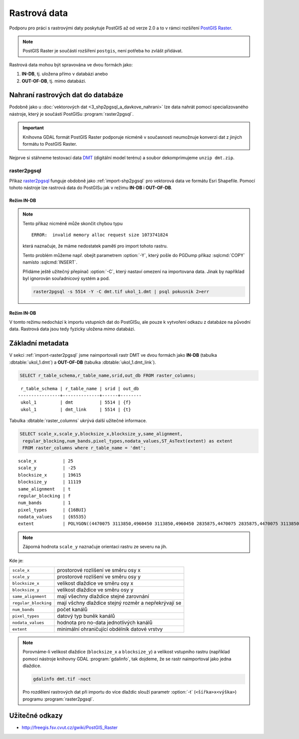 Rastrová data
=============

.. todo:: nedokonceno

Podporu pro práci s rastrovými daty poskytuje PostGIS až od verze 2.0
a to v rámci rozšíření `PostGIS Raster
<http://postgis.net/docs/using_raster_dataman.html>`_.

.. note:: PostGIS Raster je součástí rozšíření ``postgis``, není
          potřeba ho zvlášt přidávat.

Rastrová data mohou být spravována ve dvou formách jako:

#. **IN-DB**, tj. uložena přímo v databázi anebo
#. **OUT-OF-DB**, tj. mimo databázi.

Nahraní rastrových dat do databáze
----------------------------------

Podobně jako u :doc:`vektorových dat <3_shp2pgsql_a_davkove_nahrani>`
lze data nahrát pomocí specializovaného nástroje, který je součástí
PostGISu :program:`raster2pgsql`.

.. important:: Knihovna GDAL formát PostGIS Raster podporuje nicméně v
               současnosti neumožnuje konverzi dat z jiných formátu to
               PostGIS Raster.

Nejprve si stáhneme testovací data `DMT
<http://training.gismentors.eu/geodata/eu-dem/dmt.zip>`_ (digitální
model terénu) a soubor dekomprimujeme ``unzip dmt.zip``.

.. _import-raster2pgsql:

raster2pgsql
^^^^^^^^^^^^

Příkaz `raster2pgsql
<http://postgis.net/docs/using_raster_dataman.html#RT_Raster_Loader>`_
funguje obdobně jako :ref:`import-shp2pgsql` pro vektorová data ve
formátu Esri Shapefile. Pomocí tohoto nástroje lze rastrová data do
PostGISu jak v režimu **IN-DB** i **OUT-OF-DB**.

Režim IN-DB
~~~~~~~~~~~

.. notecmd:: Načtení rastrových dat pomocí raster2pgsql (IN-DB)

   .. code-block:: bash

      raster2pgsql -s 5514 dmt.tif ukol_1.dmt | psql pokusnik 2>err

.. note:: Tento přikaz nicméně může skončit chybou typu

   ::
    
      ERROR:  invalid memory alloc request size 1073741824

   která naznačuje, že máme nedostatek paměti pro import tohoto rastru.

   Tento problém můžeme např. obejít parametrem :option:`-Y`, který
   pošle do PGDump příkaz :sqlcmd:`COPY` namísto :sqlcmd:`INSERT`.

   Přidáme ještě užitečný přepínač :option:`-C`, který nastaví omezení
   na importovana data. Jinak by například byl ignorován souřadnicový
   systém a pod.

   .. code-block:: bash

      raster2pgsql -s 5514 -Y -C dmt.tif ukol_1.dmt | psql pokusnik 2>err

     

Režim IN-DB
~~~~~~~~~~~

V tomto režimu nedochází k importu vstupních dat do PostGISu, ale
pouze k vytvoření odkazu z databáze na původní data. Rastrová data
jsou tedy fyzicky uložena *mimo* databázi.

.. notecmd:: Načtení rastrových dat pomocí raster2pgsql (OUT-OF-DB)

   .. code-block:: bash

      raster2pgsql -s 5514 -R -C `pwd`/dmt.tif ukol_1.dmt_link | psql pokusnik 2>err

   Cesta k soubor musí být uplná, jinak nebude link korektní. My jsme
   si pomohly unixovým příkazem :program:`pwd`, který vrátí cestu k
   aktuálnímu adresáři, ve kterém jsou umístěna importovaná data.

Základní metadata
-----------------

V sekci :ref:`import-raster2pgsql` jsme naimportovali rastr DMT ve
dvou formách jako **IN-DB** (tabulka :dbtable:`ukol_1.dmt`) a
**OUT-OF-DB** (tabulka :dbtable:`ukol_1.dmt_link`).

.. code-block:: sql

   SELECT r_table_schema,r_table_name,srid,out_db FROM raster_columns;

::
   
   r_table_schema | r_table_name | srid | out_db 
  ----------------+--------------+------+--------
   ukol_1         | dmt          | 5514 | {f}
   ukol_1         | dmt_link     | 5514 | {t}

Tabulka :dbtable:`raster_columns` ukrývá další užitečné informace.

.. code-block:: sql
		
   SELECT scale_x,scale_y,blocksize_x,blocksize_y,same_alignment,
    regular_blocking,num_bands,pixel_types,nodata_values,ST_AsText(extent) as extent
    FROM raster_columns where r_table_name = 'dmt';

::

   scale_x          | 25
   scale_y          | -25
   blocksize_x      | 19615
   blocksize_y      | 11119
   same_alignment   | t
   regular_blocking | f
   num_bands        | 1
   pixel_types      | {16BUI}
   nodata_values    | {65535}
   extent           | POLYGON((4470075 3113850,4960450 3113850,4960450 2835875,4470075 2835875,4470075 3113850))

.. note:: Záporná hodnota ``scale_y`` naznačuje orientaci rastru ze
          severu na jih.

Kde je:

.. table::
   :class: noborder

   +----------------------+-------------------------------------------------------+
   | ``scale_x``          | prostorové rozlišení ve směru osy x                   |
   +----------------------+-------------------------------------------------------+
   | ``scale_y``          | prostorové rozlišení ve směru osy y                   |
   +----------------------+-------------------------------------------------------+
   | ``blocksize_x``      | velikost dlaždice ve směru osy x                      |
   +----------------------+-------------------------------------------------------+
   | ``blocksize_y``      | velikost dlaždice ve směru osy y                      |
   +----------------------+-------------------------------------------------------+
   | ``same_alignment``   | mají všechny dlaždice stejné zarovnání                |
   +----------------------+-------------------------------------------------------+
   | ``regular_blocking`` | mají všchny dlaždice stejný rozměr a nepřekrývají se  |
   +----------------------+-------------------------------------------------------+
   | ``num_bands``        | počet kanálů                                          |
   +----------------------+-------------------------------------------------------+
   | ``pixel_types``      | datový typ buněk kanálů                               |
   +----------------------+-------------------------------------------------------+
   | ``nodata_values``    | hodnota pro no-data jednotlivých kanálů               |
   +----------------------+-------------------------------------------------------+
   | ``extent``           | minimální ohraničující obdélník datové vrstvy         |
   +----------------------+-------------------------------------------------------+

.. note:: Porovnáme-li velikost dlaždice (``blocksize_x`` a
	  ``blocksize_y``) a velikost vstupního rastru (například
	  pomocí nástroje knihovny GDAL :program:`gdalinfo`, tak
	  dojdeme, že se rastr naimportoval jako jedna dlaždice.

	  .. code-block:: bash

	     gdalinfo dmt.tif -noct

	  Pro rozdělení rastrových dat při importu do více dlaždic
	  slouží parametr :option:`-t` (``<šířka>x<výška>``) programu
	  :program:`raster2pgsql`.

	  .. notecmd:: Rozdělení dat do více dlaždic při importu
		       
	     Velikost dlaždice zvolíme ``400x400px``.
	     
	     .. code-block:: bash

		raster2pgsql -s 5514 -Y -C -t 400x400 dmt.tif ukol_1.dmt_tiled | psql pokusnik 2>err

	     Rastr se v tomto případě naimportuje jako 1400 dlaždic.
	     
	     .. code-block:: sql

		SELECT COUNT(*) FROM ukol_1.dmt_tiled;
	     

Užitečné odkazy
---------------

* http://freegis.fsv.cvut.cz/gwiki/PostGIS_Raster

